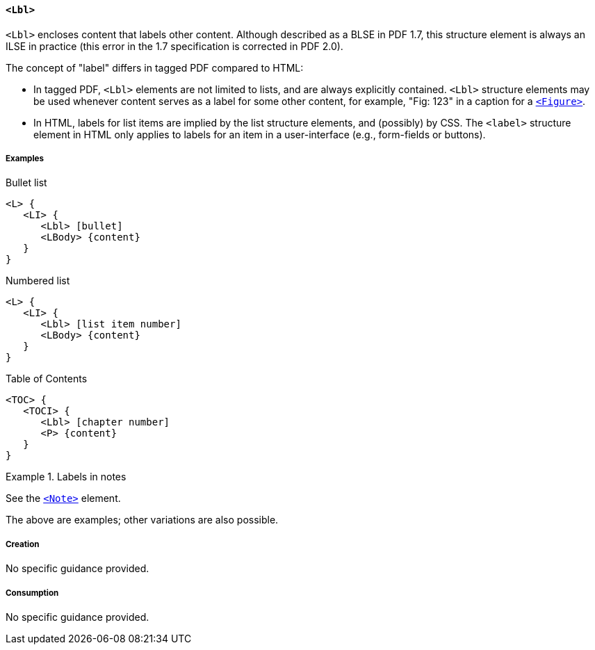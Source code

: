 [[SE_Lbl]]
==== `<Lbl>`

`<Lbl>` encloses content that labels other content. Although described as a BLSE in PDF 1.7, this structure element is always an ILSE in practice (this error in the 1.7 specification is corrected in PDF 2.0).

The concept of "label" differs in tagged PDF compared to HTML:

* In tagged PDF, `<Lbl>` elements are not limited to lists, and are always explicitly contained. `<Lbl>` structure elements may be used whenever content serves as a label for some other content, for example, "Fig: 123" in a caption for a <<SE_Figure,`<Figure>`>>.

* In HTML, labels for list items are implied by the list structure elements, and (possibly) by CSS. The `<label>` structure element in HTML only applies to labels for an item in a user-interface (e.g., form-fields or buttons).

===== Examples

.Bullet list
[source,taggedpdf]
----
<L> {
   <LI> {
      <Lbl> [bullet]
      <LBody> {content}
   }
}
----

.Numbered list
[source,taggedpdf]
----
<L> {
   <LI> {
      <Lbl> [list item number]
      <LBody> {content}
   }
}
----

.Table of Contents
[source,taggedpdf]
----
<TOC> {
   <TOCI> {
      <Lbl> [chapter number]
      <P> {content}
   }
}
----

.Labels in notes
[example]
====
See the <<SE_Note,`<Note>`>> element.
====

The above are examples; other variations are also possible.

===== Creation

No specific guidance provided.

===== Consumption

No specific guidance provided.
